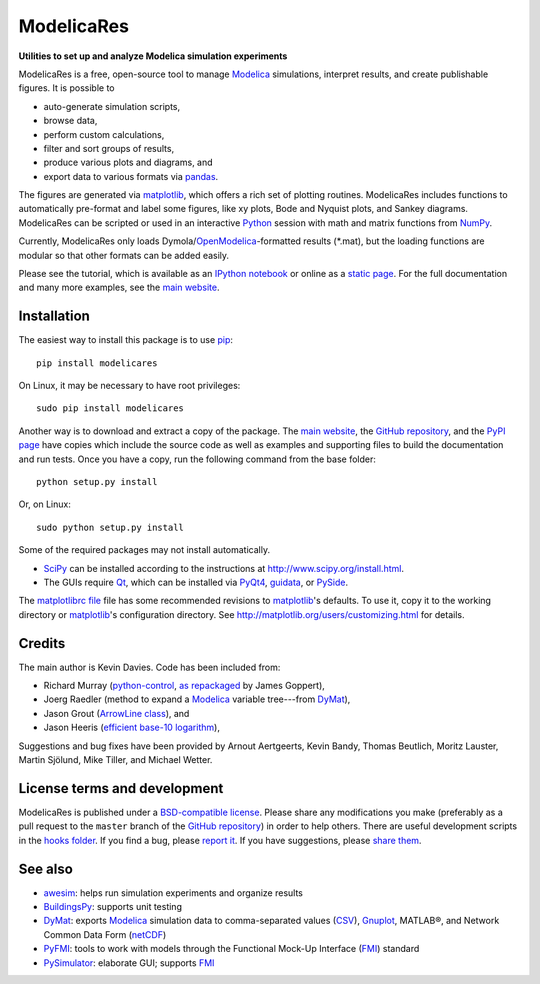 #############
 ModelicaRes
#############

**Utilities to set up and analyze Modelica simulation experiments**

ModelicaRes is a free, open-source tool to manage Modelica_ simulations,
interpret results, and create publishable figures.  It is possible to

- auto-generate simulation scripts,
- browse data,
- perform custom calculations,
- filter and sort groups of results,
- produce various plots and diagrams, and
- export data to various formats via pandas_.

The figures are generated via matplotlib_, which offers a rich set of plotting
routines.  ModelicaRes includes functions to automatically pre-format and label
some figures, like xy plots, Bode and Nyquist plots, and Sankey diagrams.
ModelicaRes can be scripted or used in an interactive Python_ session with math
and matrix functions from NumPy_.

Currently, ModelicaRes only loads Dymola/OpenModelica_-formatted results
(\*.mat), but the loading functions are modular so that other formats can be
added easily.

Please see the tutorial, which is available as an `IPython notebook
<https://github.com/kdavies4/ModelicaRes/blob/master/examples/tutorial.ipynb>`_
or online as a `static page
<http://nbviewer.ipython.org/github/kdavies4/ModelicaRes/blob/master/examples/tutorial.ipynb>`_.
For the full documentation and many more examples, see the `main website`_.

Installation
~~~~~~~~~~~~

The easiest way to install this package is to use pip_::

    pip install modelicares

On Linux, it may be necessary to have root privileges::

    sudo pip install modelicares

Another way is to download and extract a copy of the package.  The `main
website`_, the `GitHub repository`_, and the `PyPI page`_ have copies which
include the source code as well as examples and supporting files to build the
documentation and run tests.  Once you have a copy, run the following command
from the base folder::

    python setup.py install

Or, on Linux::

    sudo python setup.py install

Some of the required packages may not install automatically.

- SciPy_ can be installed according to the instructions at
  http://www.scipy.org/install.html.
- The GUIs require Qt_, which can be installed via PyQt4_, guidata_, or PySide_.

The `matplotlibrc file
<https://github.com/kdavies4/ModelicaRes/blob/master/examples/matplotlibrc>`_
file has some recommended revisions to matplotlib_'s defaults.  To use it, copy
it to the working directory or matplotlib_'s configuration directory.  See
http://matplotlib.org/users/customizing.html for details.

Credits
~~~~~~~

The main author is Kevin Davies.  Code has been included from:

- Richard Murray (`python-control`_, `as repackaged
  <https://pypi.python.org/pypi/control>`_ by James Goppert),
- Joerg Raedler (method to expand a Modelica_ variable tree---from DyMat_),
- Jason Grout (`ArrowLine class`_), and
- Jason Heeris (`efficient base-10 logarithm`_),

Suggestions and bug fixes have been provided by Arnout Aertgeerts, Kevin Bandy,
Thomas Beutlich, Moritz Lauster, Martin Sjölund, Mike Tiller, and Michael
Wetter.

License terms and development
~~~~~~~~~~~~~~~~~~~~~~~~~~~~~

ModelicaRes is published under a `BSD-compatible license
<https://github.com/kdavies4/ModelicaRes/blob/release/LICENSE.txt>`_.  Please
share any modifications you make (preferably as a pull request to the ``master``
branch of the `GitHub repository`_) in order to help others.  There are useful
development scripts in the `hooks folder
<https://github.com/kdavies4/ModelicaRes/blob/master/hooks/>`_.  If you find a
bug, please `report it
<https://github.com/kdavies4/ModelicaRes/issues/new>`_.  If you have
suggestions, please `share them
<https://github.com/kdavies4/ModelicaRes/wiki/Suggestions>`_.

See also
~~~~~~~~

- awesim_: helps run simulation experiments and organize results
- BuildingsPy_: supports unit testing
- DyMat_: exports Modelica_ simulation data to comma-separated values
  (CSV_), Gnuplot_, MATLAB®, and Network Common Data Form (netCDF_)
- PyFMI_: tools to work with models through the Functional Mock-Up Interface
  (FMI_) standard
- PySimulator_: elaborate GUI; supports FMI_


.. _main website: http://kdavies4.github.io/ModelicaRes/
.. _PyPI page: http://pypi.python.org/pypi/ModelicaRes
.. _GitHub repository: https://github.com/kdavies4/ModelicaRes

.. _Modelica: http://www.modelica.org/
.. _Python: http://www.python.org/
.. _pandas: http://pandas.pydata.org/
.. _matplotlib: http://www.matplotlib.org/
.. _NumPy: http://numpy.scipy.org/
.. _SciPy: http://www.scipy.org/index.html
.. _OpenModelica: https://www.openmodelica.org/
.. _Qt: http://qt-project.org/
.. _PyQt4: http://www.riverbankcomputing.co.uk/software/pyqt/
.. _guidata: https://code.google.com/p/guidata/
.. _PySide: http://qt-project.org/wiki/pyside
.. _pip: https://pypi.python.org/pypi/pip
.. _awesim: https://github.com/saroele/awesim
.. _BuildingsPy: http://simulationresearch.lbl.gov/modelica/buildingspy/
.. _DyMat: http://www.j-raedler.de/projects/dymat/
.. _PyFMI: https://pypi.python.org/pypi/PyFMI
.. _PySimulator: https://github.com/PySimulator/PySimulator
.. _Gnuplot: http://www.gnuplot.info
.. _CSV: http://en.wikipedia.org/wiki/Comma-separated_values
.. _netCDF: http://www.unidata.ucar.edu/software/netcdf/
.. _FMI: https://www.fmi-standard.org
.. _python-control: http://sourceforge.net/apps/mediawiki/python-control
.. _ArrowLine class: http://old.nabble.com/Arrows-using-Line2D-and-shortening-lines-td19104579.html
.. _efficient base-10 logarithm: http://www.mail-archive.com/matplotlib-users@lists.sourceforge.net/msg14433.html
